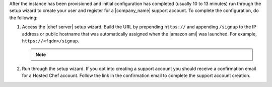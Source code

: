.. The contents of this file may be included in multiple topics (using the includes directive).
.. The contents of this file should be modified in a way that preserves its ability to appear in multiple topics.

After the instance has been provisioned and initial configuration has completed (usually 10 to 13 minutes) run through the setup wizard to create your user and register for a |company_name| support account. To complete the configuration, do the following:

#. Access the |chef server| setup wizard.  Build the URL by prepending ``https://`` and appending ``/signup`` to the IP address or public hostname that was automatically assigned when the |amazon ami| was launched.  For example, ``https://<fqdn>/signup``.

   .. note:: .. include:: ../../includes_notes/includes_notes_chef_aws_ssl.rst

#. Run through the setup wizard. If you opt into creating a support account you should receive a confirmation email for a Hosted Chef account. Follow the link in the confirmation email to complete the support account creation.
